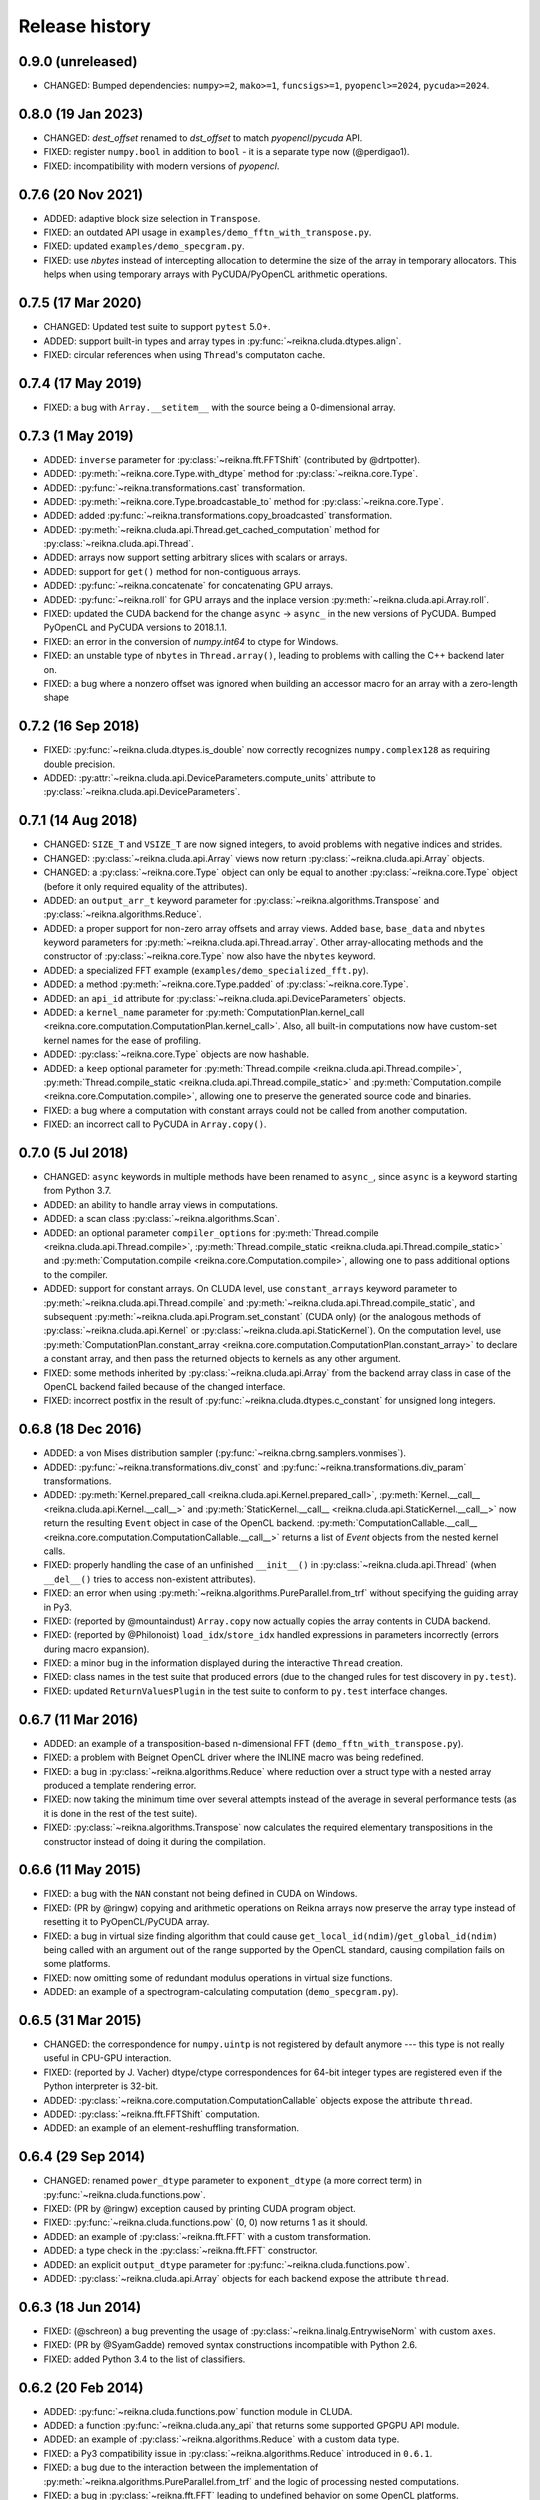 ***************
Release history
***************


0.9.0 (unreleased)
==================

* CHANGED: Bumped dependencies: ``numpy>=2``, ``mako>=1``, ``funcsigs>=1``, ``pyopencl>=2024``, ``pycuda>=2024``.


0.8.0 (19 Jan 2023)
===================

* CHANGED: `dest_offset` renamed to `dst_offset` to match `pyopencl`/`pycuda` API.

* FIXED: register ``numpy.bool`` in addition to ``bool`` - it is a separate type now (@perdigao1).

* FIXED: incompatibility with modern versions of `pyopencl`.


0.7.6 (20 Nov 2021)
===================

* ADDED: adaptive block size selection in ``Transpose``.

* FIXED: an outdated API usage in ``examples/demo_fftn_with_transpose.py``.

* FIXED: updated ``examples/demo_specgram.py``.

* FIXED: use `nbytes` instead of intercepting allocation to determine the size of the array in temporary allocators. This helps when using temporary arrays with PyCUDA/PyOpenCL arithmetic operations.


0.7.5 (17 Mar 2020)
===================

* CHANGED: Updated test suite to support ``pytest`` 5.0+.

* ADDED: support built-in types and array types in :py:func:`~reikna.cluda.dtypes.align`.

* FIXED: circular references when using ``Thread``'s computaton cache.


0.7.4 (17 May 2019)
===================

* FIXED: a bug with ``Array.__setitem__`` with the source being a 0-dimensional array.


0.7.3 (1 May 2019)
==================

* ADDED: ``inverse`` parameter for :py:class:`~reikna.fft.FFTShift` (contributed by @drtpotter).

* ADDED: :py:meth:`~reikna.core.Type.with_dtype` method for :py:class:`~reikna.core.Type`.

* ADDED: :py:func:`~reikna.transformations.cast` transformation.

* ADDED: :py:meth:`~reikna.core.Type.broadcastable_to` method for :py:class:`~reikna.core.Type`.

* ADDED: added :py:func:`~reikna.transformations.copy_broadcasted` transformation.

* ADDED: :py:meth:`~reikna.cluda.api.Thread.get_cached_computation` method for :py:class:`~reikna.cluda.api.Thread`.

* ADDED: arrays now support setting arbitrary slices with scalars or arrays.

* ADDED: support for ``get()`` method for non-contiguous arrays.

* ADDED: :py:func:`~reikna.concatenate` for concatenating GPU arrays.

* ADDED: :py:func:`~reikna.roll` for GPU arrays and the inplace version :py:meth:`~reikna.cluda.api.Array.roll`.

* FIXED: updated the CUDA backend for the change ``async`` -> ``async_`` in the new versions of PyCUDA. Bumped PyOpenCL and PyCUDA versions to 2018.1.1.

* FIXED: an error in the conversion of `numpy.int64` to ctype for Windows.

* FIXED: an unstable type of ``nbytes`` in ``Thread.array()``, leading to problems with calling the C++ backend later on.

* FIXED: a bug where a nonzero offset was ignored when building an accessor macro for an array with a zero-length shape


0.7.2 (16 Sep 2018)
===================

* FIXED: :py:func:`~reikna.cluda.dtypes.is_double` now correctly recognizes ``numpy.complex128`` as requiring double precision.

* ADDED: :py:attr:`~reikna.cluda.api.DeviceParameters.compute_units` attribute to :py:class:`~reikna.cluda.api.DeviceParameters`.


0.7.1 (14 Aug 2018)
===================

* CHANGED: ``SIZE_T`` and ``VSIZE_T`` are now signed integers, to avoid problems with negative indices and strides.

* CHANGED: :py:class:`~reikna.cluda.api.Array` views now return :py:class:`~reikna.cluda.api.Array` objects.

* CHANGED: a :py:class:`~reikna.core.Type` object can only be equal to another :py:class:`~reikna.core.Type` object (before it only required equality of the attributes).

* ADDED: an ``output_arr_t`` keyword parameter for :py:class:`~reikna.algorithms.Transpose` and :py:class:`~reikna.algorithms.Reduce`.

* ADDED: a proper support for non-zero array offsets and array views. Added ``base``, ``base_data`` and ``nbytes`` keyword parameters for :py:meth:`~reikna.cluda.api.Thread.array`. Other array-allocating methods and the constructor of :py:class:`~reikna.core.Type` now also have the ``nbytes`` keyword.

* ADDED: a specialized FFT example (``examples/demo_specialized_fft.py``).

* ADDED: a method :py:meth:`~reikna.core.Type.padded` of :py:class:`~reikna.core.Type`.

* ADDED: an ``api_id`` attribute for :py:class:`~reikna.cluda.api.DeviceParameters` objects.

* ADDED: a ``kernel_name`` parameter for :py:meth:`ComputationPlan.kernel_call <reikna.core.computation.ComputationPlan.kernel_call>`. Also, all built-in computations now have custom-set kernel names for the ease of profiling.

* ADDED: :py:class:`~reikna.core.Type` objects are now hashable.

* ADDED: a ``keep`` optional parameter for :py:meth:`Thread.compile <reikna.cluda.api.Thread.compile>`, :py:meth:`Thread.compile_static <reikna.cluda.api.Thread.compile_static>` and :py:meth:`Computation.compile <reikna.core.Computation.compile>`, allowing one to preserve the generated source code and binaries.

* FIXED: a bug where a computation with constant arrays could not be called from another computation.

* FIXED: an incorrect call to PyCUDA in ``Array.copy()``.


0.7.0 (5 Jul 2018)
==================

* CHANGED: ``async`` keywords in multiple methods have been renamed to ``async_``, since ``async`` is a keyword starting from Python 3.7.

* ADDED: an ability to handle array views in computations.

* ADDED: a scan class :py:class:`~reikna.algorithms.Scan`.

* ADDED: an optional parameter ``compiler_options`` for :py:meth:`Thread.compile <reikna.cluda.api.Thread.compile>`, :py:meth:`Thread.compile_static <reikna.cluda.api.Thread.compile_static>` and :py:meth:`Computation.compile <reikna.core.Computation.compile>`, allowing one to pass additional options to the compiler.

* ADDED: support for constant arrays. On CLUDA level, use ``constant_arrays`` keyword parameter to :py:meth:`~reikna.cluda.api.Thread.compile` and :py:meth:`~reikna.cluda.api.Thread.compile_static`, and subsequent :py:meth:`~reikna.cluda.api.Program.set_constant` (CUDA only) (or the analogous methods of :py:class:`~reikna.cluda.api.Kernel` or :py:class:`~reikna.cluda.api.StaticKernel`). On the computation level, use :py:meth:`ComputationPlan.constant_array <reikna.core.computation.ComputationPlan.constant_array>` to declare a constant array, and then pass the returned objects to kernels as any other argument.

* FIXED: some methods inherited by :py:class:`~reikna.cluda.api.Array` from the backend array class in case of the OpenCL backend failed because of the changed interface.

* FIXED: incorrect postfix in the result of :py:func:`~reikna.cluda.dtypes.c_constant` for unsigned long integers.


0.6.8 (18 Dec 2016)
===================

* ADDED: a von Mises distribution sampler (:py:func:`~reikna.cbrng.samplers.vonmises`).

* ADDED: :py:func:`~reikna.transformations.div_const` and :py:func:`~reikna.transformations.div_param` transformations.

* ADDED: :py:meth:`Kernel.prepared_call <reikna.cluda.api.Kernel.prepared_call>`, :py:meth:`Kernel.__call__ <reikna.cluda.api.Kernel.__call__>` and :py:meth:`StaticKernel.__call__ <reikna.cluda.api.StaticKernel.__call__>` now return the resulting ``Event`` object in case of the OpenCL backend. :py:meth:`ComputationCallable.__call__ <reikna.core.computation.ComputationCallable.__call__>` returns a list of `Event` objects from the nested kernel calls.

* FIXED: properly handling the case of an unfinished ``__init__()`` in :py:class:`~reikna.cluda.api.Thread` (when ``__del__()`` tries to access non-existent attributes).

* FIXED: an error when using :py:meth:`~reikna.algorithms.PureParallel.from_trf` without specifying the guiding array in Py3.

* FIXED: (reported by @mountaindust) ``Array.copy`` now actually copies the array contents in CUDA backend.

* FIXED: (reported by @Philonoist) ``load_idx``/``store_idx`` handled expressions in parameters incorrectly (errors during macro expansion).

* FIXED: a minor bug in the information displayed during the interactive ``Thread`` creation.

* FIXED: class names in the test suite that produced errors (due to the changed rules for test discovery in ``py.test``).

* FIXED: updated ``ReturnValuesPlugin`` in the test suite to conform to ``py.test`` interface changes.


0.6.7 (11 Mar 2016)
===================

* ADDED: an example of a transposition-based n-dimensional FFT (``demo_fftn_with_transpose.py``).

* FIXED: a problem with Beignet OpenCL driver where the INLINE macro was being redefined.

* FIXED: a bug in :py:class:`~reikna.algorithms.Reduce` where reduction over a struct type with a nested array produced a template rendering error.

* FIXED: now taking the minimum time over several attempts instead of the average in several performance tests (as it is done in the rest of the test suite).

* FIXED: :py:class:`~reikna.algorithms.Transpose` now calculates the required elementary transpositions in the constructor instead of doing it during the compilation.


0.6.6 (11 May 2015)
===================

* FIXED: a bug with the ``NAN`` constant not being defined in CUDA on Windows.

* FIXED: (PR by @ringw) copying and arithmetic operations on Reikna arrays now preserve the array type instead of resetting it to PyOpenCL/PyCUDA array.

* FIXED: a bug in virtual size finding algorithm that could cause ``get_local_id(ndim)``/``get_global_id(ndim)`` being called with an argument out of the range supported by the OpenCL standard, causing compilation fails on some platforms.

* FIXED: now omitting some of redundant modulus operations in virtual size functions.

* ADDED: an example of a spectrogram-calculating computation (``demo_specgram.py``).


0.6.5 (31 Mar 2015)
===================

* CHANGED: the correspondence for ``numpy.uintp`` is not registered by default anymore --- this type is not really useful in CPU-GPU interaction.

* FIXED: (reported by J. Vacher) dtype/ctype correspondences for 64-bit integer types are registered even if the Python interpreter is 32-bit.

* ADDED: :py:class:`~reikna.core.computation.ComputationCallable` objects expose the attribute ``thread``.

* ADDED: :py:class:`~reikna.fft.FFTShift` computation.

* ADDED: an example of an element-reshuffling transformation.


0.6.4 (29 Sep 2014)
===================

* CHANGED: renamed ``power_dtype`` parameter to ``exponent_dtype`` (a more correct term) in :py:func:`~reikna.cluda.functions.pow`.

* FIXED: (PR by @ringw) exception caused by printing CUDA program object.

* FIXED: :py:func:`~reikna.cluda.functions.pow` (0, 0) now returns 1 as it should.

* ADDED: an example of :py:class:`~reikna.fft.FFT` with a custom transformation.

* ADDED: a type check in the :py:class:`~reikna.fft.FFT` constructor.

* ADDED: an explicit ``output_dtype`` parameter for :py:func:`~reikna.cluda.functions.pow`.

* ADDED: :py:class:`~reikna.cluda.api.Array` objects for each backend expose the attribute ``thread``.


0.6.3 (18 Jun 2014)
===================

* FIXED: (@schreon) a bug preventing the usage of :py:class:`~reikna.linalg.EntrywiseNorm` with custom ``axes``.

* FIXED: (PR by @SyamGadde) removed syntax constructions incompatible with Python 2.6.

* FIXED: added Python 3.4 to the list of classifiers.


0.6.2 (20 Feb 2014)
===================

* ADDED: :py:func:`~reikna.cluda.functions.pow` function module in CLUDA.

* ADDED: a function :py:func:`~reikna.cluda.any_api` that returns some supported GPGPU API module.

* ADDED: an example of :py:class:`~reikna.algorithms.Reduce` with a custom data type.

* FIXED: a Py3 compatibility issue in :py:class:`~reikna.algorithms.Reduce` introduced in ``0.6.1``.

* FIXED: a bug due to the interaction between the implementation of :py:meth:`~reikna.algorithms.PureParallel.from_trf` and the logic of processing nested computations.

* FIXED: a bug in :py:class:`~reikna.fft.FFT` leading to undefined behavior on some OpenCL platforms.


0.6.1 (4 Feb 2014)
==================

* FIXED: :py:class:`~reikna.algorithms.Reduce` can now pick a decreased work group size if the attached transformations are too demanding.


0.6.0 (27 Dec 2013)
===================

* CHANGED: some computations were moved to sub-packages: :py:class:`~reikna.algorithms.PureParallel`, :py:class:`~reikna.algorithms.Transpose` and :py:class:`~reikna.algorithms.Reduce` to :py:mod:`reikna.algorithms`, :py:class:`~reikna.linalg.MatrixMul` and :py:class:`~reikna.linalg.EntrywiseNorm` to :py:mod:`reikna.linalg`.

* CHANGED: ``scale_const`` and ``scale_param`` were renamed to :py:func:`~reikna.transformations.mul_const` and :py:func:`~reikna.transformations.mul_param`, and the scalar parameter name of the latter was renamed from ``coeff`` to ``param``.

* ADDED: two transformations for norm of an arbitrary order: :py:func:`~reikna.transformations.norm_const` and :py:func:`~reikna.transformations.norm_param`.

* ADDED: stub transformation :py:func:`~reikna.transformations.ignore`.

* ADDED: broadcasting transformations :py:func:`~reikna.transformations.broadcast_const` and :py:func:`~reikna.transformations.broadcast_param`.

* ADDED: addition transformations :py:func:`~reikna.transformations.add_const` and :py:func:`~reikna.transformations.add_param`.

* ADDED: :py:class:`~reikna.linalg.EntrywiseNorm` computation.

* ADDED: support for multi-dimensional sub-arrays in :py:func:`~reikna.cluda.dtypes.c_constant` and :py:func:`~reikna.cluda.dtypes.flatten_dtype`.

* ADDED: helper functions :py:func:`~reikna.cluda.dtypes.extract_field` and :py:func:`~reikna.cluda.dtypes.c_path` to work in conjunction with :py:func:`~reikna.cluda.dtypes.flatten_dtype`.

* ADDED: a function module :py:func:`~reikna.cluda.functions.add`.

* FIXED: casting a coefficient in the :py:func:`~reikna.cbrng.samplers.normal_bm` template to a correct dtype.

* FIXED: :py:func:`~reikna.cluda.dtypes.cast` avoids casting if the value already has the target dtype (since ``numpy.cast`` does not work with struct dtypes, see issue #4148).

* FIXED: a error in transformation module rendering for scalar parameters with struct dtypes.

* FIXED: normalizing dtypes in several functions from :py:mod:`~reikna.cluda.dtypes` to avoid errors with ``numpy`` dtype shortcuts.


0.5.2 (17 Dec 2013)
===================

* ADDED: :py:func:`~reikna.cbrng.samplers.normal_bm` now supports complex dtypes.

* FIXED: a nested :py:class:`~reikna.algorithms.PureParallel` can now take several identical argument objects as arguments.

* FIXED: a nested computation can now take a single input/output argument (e.g. a temporary array) as separate input and output arguments.

* FIXED: a critical bug in :py:class:`~reikna.cbrng.CBRNG` that could lead to the counter array not being updated.

* FIXED: convenience constructors of :py:class:`~reikna.cbrng.CBRNG` can now properly handle ``None`` as ``samplers_kwds``.


0.5.1 (30 Nov 2013)
===================

* FIXED: a possible infinite loop in :py:meth:`~reikna.cluda.api.Thread.compile_static` local size finding algorithm.


0.5.0 (25 Nov 2013)
===================

* CHANGED: :py:class:`~reikna.core.transformation.KernelParameter` is not derived from :py:class:`~reikna.core.Type` anymore (although it still retains the corresponding attributes).

* CHANGED: :py:class:`~reikna.algorithms.Predicate` now takes a dtype'd value as ``empty``, not a string.

* CHANGED: The logic of processing struct dtypes was reworked, and ``adjust_alignment`` was removed.
  Instead, one should use :py:func:`~reikna.cluda.dtypes.align` (which does not take a ``Thread`` parameter) to get a dtype with the offsets and itemsize equal to those a compiler would set.
  On the other hand, :py:func:`~reikna.cluda.dtypes.ctype_module` attempts to set the alignments such that the field offsets are the same as in the given numpy dtype
  (unless ``ignore_alignments`` flag is set).

* ADDED: struct dtypes support in :py:func:`~reikna.cluda.dtypes.c_constant`.

* ADDED: :py:func:`~reikna.cluda.dtypes.flatten_dtype` helper function.

* ADDED: added ``transposed_a`` and ``transposed_b`` keyword parameters to :py:class:`~reikna.linalg.MatrixMul`.

* ADDED: algorithm cascading to :py:class:`~reikna.algorithms.Reduce`, leading to 3-4 times increase in performance.

* ADDED: :py:func:`~reikna.cluda.functions.polar_unit` function module in CLUDA.

* ADDED: support for arrays with 0-dimensional shape as computation and transformation arguments.

* FIXED: a bug in :py:class:`~reikna.algorithms.Reduce`, which lead to incorrect results in cases when the reduction power is exactly equal to the maximum one.

* FIXED: :py:class:`~reikna.algorithms.Transpose` now works correctly for struct dtypes.

* FIXED: :py:class:`~reikna.helpers.bounding_power_of_2` now correctly returns ``1`` instead of ``2`` being given ``1`` as an argument.

* FIXED: :py:meth:`~reikna.cluda.api.Thread.compile_static` local size finding algorithm is much less prone to failure now.


0.4.0 (10 Nov 2013)
===================

* CHANGED: ``supports_dtype()`` method moved from :py:class:`~reikna.cluda.api.Thread` to :py:class:`~reikna.cluda.api.DeviceParameters`.

* CHANGED: ``fast_math`` keyword parameter moved from :py:class:`~reikna.cluda.api.Thread` constructor to :py:meth:`~reikna.cluda.api.Thread.compile` and :py:meth:`~reikna.cluda.api.Thread.compile_static`.
  It is also ``False`` by default, instead of ``True``.
  Correspondingly, ``THREAD_FAST_MATH`` macro was renamed to :c:macro:`COMPILE_FAST_MATH`.

* CHANGED: CBRNG modules are using the dtype-to-ctype support.
  Correspondingly, the C types for keys and counters can be obtained by calling :py:func:`~reikna.cluda.dtypes.ctype_module` on :py:attr:`~reikna.cbrng.bijections.Bijection.key_dtype` and :py:attr:`~reikna.cbrng.bijections.Bijection.counter_dtype` attributes.
  The module wrappers still define their types, but their names are using a different naming convention now.

* ADDED: module generator for nested dtypes (:py:func:`~reikna.cluda.dtypes.ctype_module`) and a function to get natural field offsets for a given API/device (``adjust_alignment``).

* ADDED: ``fast_math`` keyword parameter in :py:meth:`~reikna.core.Computation.compile`.
  In other words, now ``fast_math`` can be set per computation.

* ADDED: :c:macro:`ALIGN` macro is available in CLUDA kernels.

* ADDED: support for struct types as ``Computation`` arguments (for them, the ``ctypes`` attributes contain the corresponding module obtained with :py:func:`~reikna.cluda.dtypes.ctype_module`).

* ADDED: support for non-sequential axes in :py:class:`~reikna.algorithms.Reduce`.

* FIXED: bug in the interactive ``Thread`` creation (reported by James Bergstra).

* FIXED: Py3-incompatibility in the interactive ``Thread`` creation.

* FIXED: some code paths in virtual size finding algorithm could result in a type error.

* FIXED: improved the speed of test collection by reusing ``Thread`` objects.


0.3.6 (9 Aug 2013)
==================

* ADDED: the first argument to the ``Transformation`` or ``PureParallel`` snippet is now a ``reikna.core.Indices`` object instead of a list.

* ADDED: classmethod ``PureParallel.from_trf()``, which allows one to create a pure parallel computation out of a transformation.

* FIXED: improved ``Computation.compile()`` performance for complicated computations by precreating transformation templates.


0.3.5 (6 Aug 2013)
==================

* FIXED: bug with virtual size algorithms returning floating point global and local sizes in Py2.


0.3.4 (3 Aug 2013)
==================

* CHANGED: virtual sizes algorithms were rewritten and are now more maintainable.
  In addition, virtual sizes can now handle any number of dimensions of local and global size,
  providing the device can support the corresponding total number of work items and groups.

* CHANGED: id- and size- getting kernel functions now have return types corresponding to their equivalents.
  Virtual size functions have their own independent return type.

* CHANGED: ``Thread.compile_static()`` and ``ComputationPlan.kernel_call()`` take global and local sizes in the row-major order, to correspond to the matrix indexing in load/store macros.

* FIXED: requirements for PyCUDA extras (a currently non-existent version was specified).

* FIXED: an error in gamma distribution sampler, which lead to slightly wrong shape of the resulting distribution.


0.3.3 (29 Jul 2013)
===================

* FIXED: package metadata.


0.3.2 (29 Jul 2013)
===================

* ADDED: same module object, when being called without arguments from other modules/snippets, is rendered only once and returns the same prefix each time.
  This allows one to create structure declarations that can be used by functions in several modules.

* ADDED: reworked :py:mod:`~reikna.cbrng` module and exposed kernel interface of bijections and samplers.

* CHANGED: slightly changed the algorithm that determines the order of computation parameters after a transformation is connected to it.
  Now the ordering inside a list of initial computation parameters or a list of a single transformation parameters is preserved.

* CHANGED: kernel declaration string is now passed explicitly to a kernel template as the first parameter.

* FIXED: typo in FFT performance test.

* FIXED: bug in FFT that could result in changing the contents of the input array to one of the intermediate results.

* FIXED: missing data type normalization in :py:func:`~reikna.cluda.dtypes.c_constant`.

* FIXED: Py3 incompatibility in ``cluda.cuda``.

* FIXED: updated some obsolete computation docstrings.


0.3.1 (25 Jul 2013)
===================

* FIXED: too strict array type check for nested computations that caused some tests to fail.

* FIXED: default values of scalar parameters are now processed correctly.

* FIXED: Mako threw name-not-found exceptions on some list comprehensions in FFT template.

* FIXED: some earlier-introduced errors in tests.

* INTERNAL: ``pylint`` was ran and many stylistic errors fixed.


0.3.0 (23 Jul 2013)
===================

Major core API change:

* Computations have function-like signatures with the standard ``Signature`` interface; no more separation of inputs/outputs/scalars.

* Generic transformations were ditched; all the transformations have static types now.

* Transformations can now change array shapes, and load/store from/to external arrays in output/input transformations.

* No flat array access in kernels; all access goes through indices.
  This opens the road for correct and automatic stride support (not fully implemented yet).

* Computations and accompanying classes are stateless, and their creation is more straightforward.

Other stuff:

* Bumped Python requirements to >=2.6 or >=3.2, and added a dependency on ``funcsig``.

* ADDED: more tests for cluda.functions.

* ADDED: module/snippet attributes discovery protocol for custom objects.

* ADDED: strides support to array allocation functions in CLUDA.

* ADDED: modules can now take positional arguments on instantiation, same as snippets.

* CHANGED: ``Elementwise`` becomes :py:class:`~reikna.algorithms.PureParallel` (as it is not always elementwise).

* FIXED: incorrect behavior of functions.norm() for non-complex arguments.

* FIXED: undefined variable in functions.exp() template (reported by Thibault North).

* FIXED: inconsistent block/grid shapes in static kernels


0.2.4 (11 May 2013)
===================

* ADDED: ability to introduce new scalar arguments for nested computations
  (the API is quite ugly at the moment).

* FIXED: handling prefixes properly when connecting transformations to nested computations.

* FIXED: bug in dependency inference algorithm which caused it to ignore allocations in nested computations.


0.2.3 (25 Apr 2013)
===================

* ADDED: explicit :py:meth:`~reikna.cluda.api.Thread.release` (primarily for certain rare CUDA use cases).

* CHANGED: CLUDA API discovery interface (see the documentation).

* CHANGED: The part of CLUDA API that is supposed to be used by other layers was moved to the ``__init__.py``.

* CHANGED: CLUDA ``Context`` was renamed to ``Thread``, to avoid confusion with ``PyCUDA``/``PyOpenCL`` contexts.

* CHANGED: signature of :py:meth:`~reikna.cluda.api.Thread.create`; it can filter devices now, and supports interactive mode.

* CHANGED: :py:class:`~reikna.cluda.Module` with ``snippet=True`` is now :py:class:`~reikna.cluda.Snippet`

* FIXED: added ``transformation.mako`` and ``cbrng_ref.py`` to the distribution package.

* FIXED: incorrect parameter generation in ``test/cluda/cluda_vsizes/ids``.

* FIXED: skipping testcases with incompatible parameters in ``test/cluda/cluda_vsizes/ids`` and ``sizes``.

* FIXED: setting the correct length of :py:attr:`~reikna.cluda.api.DeviceParameters.max_num_groups` in case of CUDA and a device with CC < 2.

* FIXED: typo in ``cluda.api_discovery``.


0.2.2 (20 Apr 2013)
===================

* ADDED: ability to use custom argument names in transformations.

* ADDED: multi-argument :py:func:`~reikna.cluda.functions.mul`.

* ADDED: counter-based random number generator :py:class:`~reikna.cbrng.CBRNG`.

* ADDED: ``reikna.elementwise.Elementwise`` now supports argument dependencies.

* ADDED: Module support in CLUDA; see :ref:`tutorial-modules` for details.

* ADDED: :py:func:`~reikna.helpers.template_def`.

* CHANGED: ``reikna.cluda.kernel.render_template_source`` is the main renderer now.

* CHANGED: ``FuncCollector`` class was removed; functions are now used as common modules.

* CHANGED: all templates created with :py:func:`~reikna.helpers.template_for` are now rendered with ``from __future__ import division``.

* CHANGED: signature of ``OperationRecorder.add_kernel`` takes a renderable instead of a full template.

* CHANGED: :py:meth:`~reikna.cluda.api.Thread.compile_static` now takes a template instead of a source.

* CHANGED: ``reikna.elementwise.Elementwise`` now uses modules.

* FIXED: potential problem with local size finidng in static kernels (first approximation for the maximum workgroup size was not that good)

* FIXED: some OpenCL compilation warnings caused by an incorrect version querying macro.

* FIXED: bug with incorrect processing of scalar global size in static kernels.

* FIXED: bug in variance estimates in CBRNG tests.

* FIXED: error in the temporary varaiable type in :py:func:`reikna.cluda.functions.polar` and :py:func:`reikna.cluda.functions.exp`.


0.2.1 (8 Mar 2013)
==================

* FIXED: function names for kernel ``polar()``, ``exp()`` and ``conj()``.

* FIXED: added forgotten kernel ``norm()`` handler.

* FIXED: bug in ``Py.Test`` testcase execution hook which caused every test to run twice.

* FIXED: bug in nested computation processing for computation with more than one kernel.

* FIXED: added dependencies between :py:class:`~reikna.linalg.MatrixMul` kernel arguments.

* FIXED: taking into account dependencies between input and output arrays as well as the ones
  between internal allocations --- necessary for nested computations.

* ADDED: discrete harmonic transform :py:class:`~reikna.dht.DHT`
  (calculated using Gauss-Hermite quadrature).


0.2.0 (3 Mar 2013)
==================

* Added FFT computation (slightly optimized PyFFT version + Bluestein's algorithm for non-power-of-2 FFT sizes)

* Added Python 3 compatibility

* Added Thread-global automatic memory packing

* Added polar(), conj() and exp() functions to kernel toolbox

* Changed name because of the clash with `another Tigger <http://www.astron.nl/meqwiki/Tigger>`_.


0.1.0 (12 Sep 2012)
===================

* Lots of changes in the API

* Added elementwise, reduction and transposition computations

* Extended API reference and added topical guides


0.0.1 (22 Jul 2012)
===================

* Created basic core for computations and transformations

* Added matrix multiplication computation

* Created basic documentation
